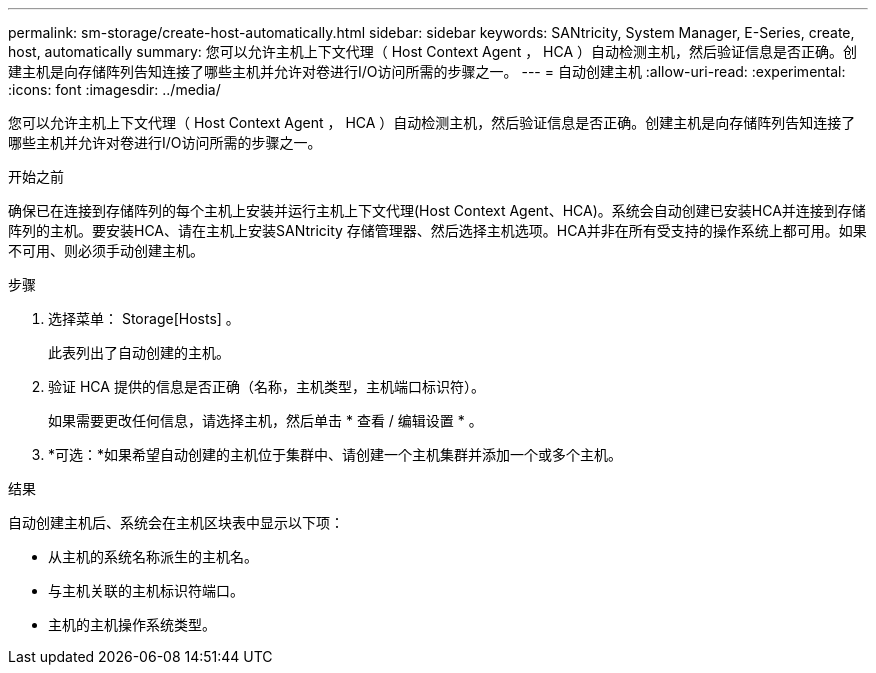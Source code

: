 ---
permalink: sm-storage/create-host-automatically.html 
sidebar: sidebar 
keywords: SANtricity, System Manager, E-Series, create, host, automatically 
summary: 您可以允许主机上下文代理（ Host Context Agent ， HCA ）自动检测主机，然后验证信息是否正确。创建主机是向存储阵列告知连接了哪些主机并允许对卷进行I/O访问所需的步骤之一。 
---
= 自动创建主机
:allow-uri-read: 
:experimental: 
:icons: font
:imagesdir: ../media/


[role="lead"]
您可以允许主机上下文代理（ Host Context Agent ， HCA ）自动检测主机，然后验证信息是否正确。创建主机是向存储阵列告知连接了哪些主机并允许对卷进行I/O访问所需的步骤之一。

.开始之前
确保已在连接到存储阵列的每个主机上安装并运行主机上下文代理(Host Context Agent、HCA)。系统会自动创建已安装HCA并连接到存储阵列的主机。要安装HCA、请在主机上安装SANtricity 存储管理器、然后选择主机选项。HCA并非在所有受支持的操作系统上都可用。如果不可用、则必须手动创建主机。

.步骤
. 选择菜单： Storage[Hosts] 。
+
此表列出了自动创建的主机。

. 验证 HCA 提供的信息是否正确（名称，主机类型，主机端口标识符）。
+
如果需要更改任何信息，请选择主机，然后单击 * 查看 / 编辑设置 * 。

. *可选：*如果希望自动创建的主机位于集群中、请创建一个主机集群并添加一个或多个主机。


.结果
自动创建主机后、系统会在主机区块表中显示以下项：

* 从主机的系统名称派生的主机名。
* 与主机关联的主机标识符端口。
* 主机的主机操作系统类型。

